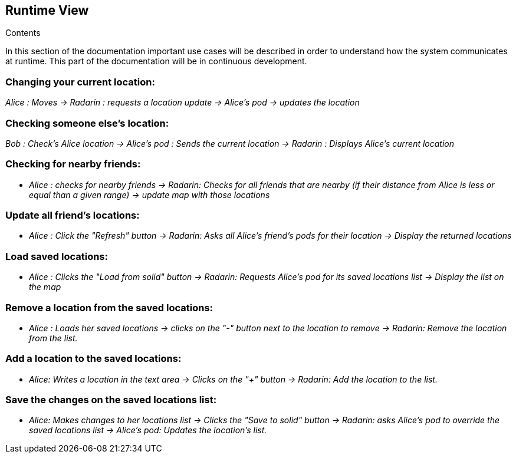 [[section-runtime-view]]
== Runtime View


[role="arc42help"]
****
.Contents

In this section of the documentation important use cases will be described in order to understand how the system communicates at runtime. This part of the documentation will be in continuous development.

****

=== Changing your current location:

_Alice : Moves -> Radarin : requests a location update -> Alice's pod -> updates the location_

=== Checking someone else's location:

_Bob : Check's Alice location -> Alice's pod : Sends the current location -> Radarin : Displays Alice's current location_

=== Checking for nearby friends:

* _Alice : checks for nearby friends -> Radarin: Checks for all friends that are nearby (if their distance from Alice is less or equal than a given range) -> update map with those locations_

=== Update all friend's locations:

* _Alice : Click the "Refresh" button -> Radarin: Asks all Alice's friend's pods for their location -> Display the returned locations_

=== Load saved locations:

* _Alice : Clicks the "Load from solid" button -> Radarin: Requests Alice's pod for its saved locations list -> Display the list on the map_

=== Remove a location from the saved locations:

* _Alice : Loads her saved locations -> clicks on the "-" button next to the location to remove -> Radarin: Remove the location from the list._

=== Add a location to the saved locations:

* _Alice: Writes a location in the text area -> Clicks on the "+" button -> Radarin: Add the location to the list._

=== Save the changes on the saved locations list:
* _Alice: Makes changes to her locations list -> Clicks the "Save to solid" button -> Radarin: asks Alice's pod to override the saved locations list -> Alice's pod: Updates the location's list._
